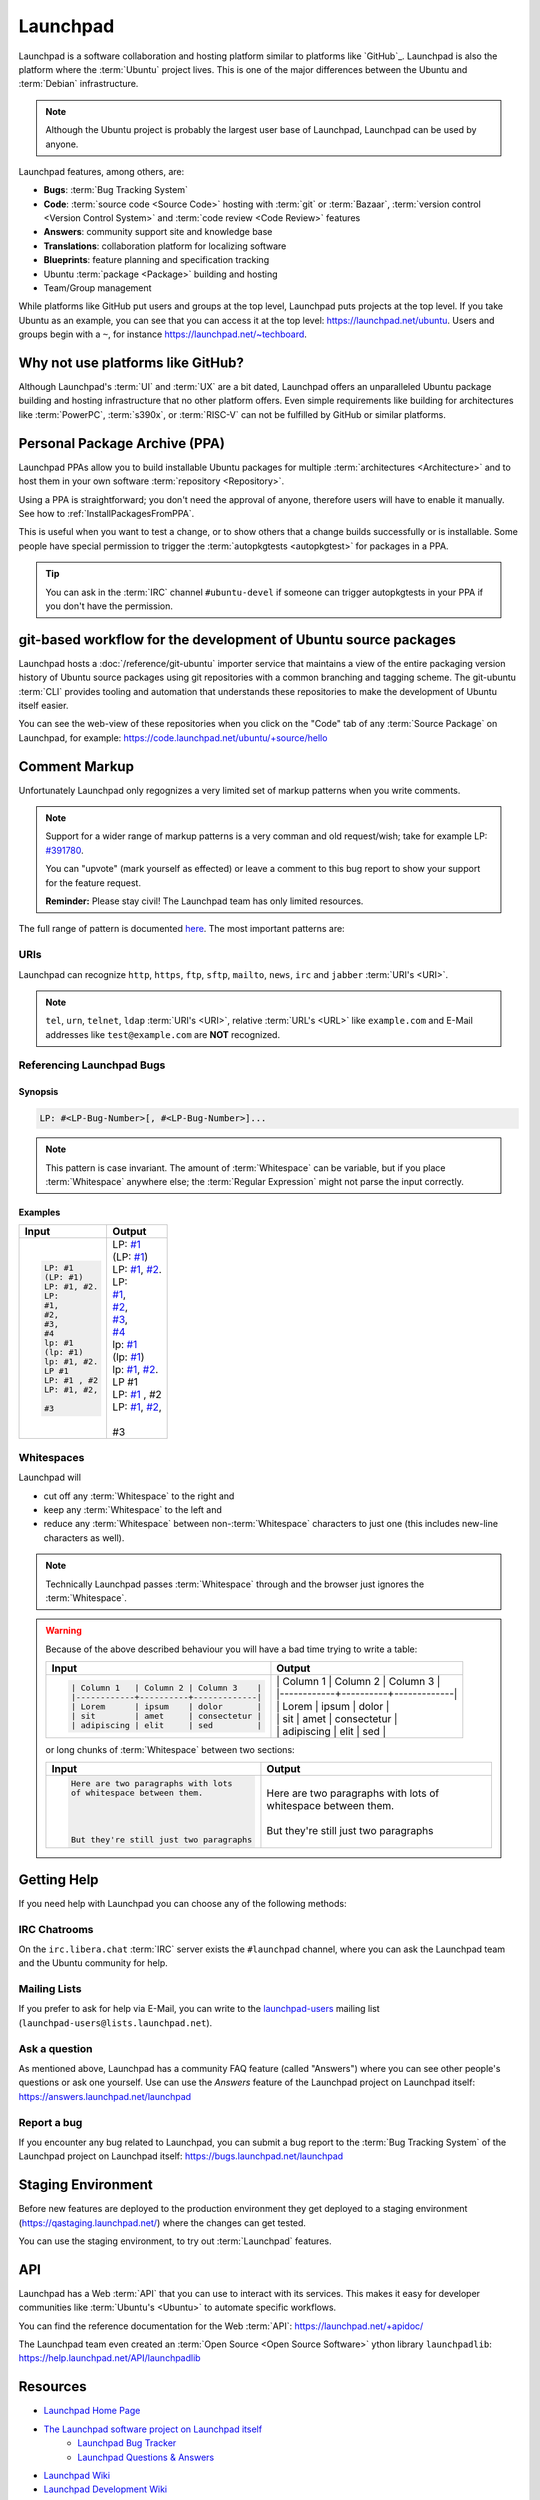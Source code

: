 Launchpad
=========

Launchpad is a software collaboration and hosting platform similar to platforms
like `GitHub`_. Launchpad is also the platform where the :term:`Ubuntu` project lives.
This is one of the major differences between the Ubuntu and :term:`Debian`
infrastructure.

.. note::

    Although the Ubuntu project is probably the largest user base of Launchpad, 
    Launchpad can be used by anyone. 

Launchpad features, among others, are:

- **Bugs**: :term:`Bug Tracking System`
- **Code**: :term:`source code <Source Code>` hosting with :term:`git` or :term:`Bazaar`,
  :term:`version control <Version Control System>` and :term:`code review <Code Review>` features
- **Answers**: community support site and knowledge base
- **Translations**: collaboration platform for localizing software 
- **Blueprints**: feature planning and specification tracking
- Ubuntu :term:`package <Package>` building and hosting
- Team/Group management

While platforms like GitHub put users and groups at the top level, Launchpad
puts projects at the top level. If you take Ubuntu as an example, you can
see that you can access it at the top level: https://launchpad.net/ubuntu.
Users and groups begin with a ``~``, for instance https://launchpad.net/~techboard.

Why not use platforms like GitHub?
----------------------------------

Although Launchpad's :term:`UI` and :term:`UX` are a bit dated, Launchpad offers an
unparalleled Ubuntu package building and hosting infrastructure that
no other platform offers. Even simple requirements like building for architectures
like :term:`PowerPC`, :term:`s390x`, or :term:`RISC-V` can not be fulfilled by GitHub 
or similar platforms.

Personal Package Archive (PPA)
------------------------------

Launchpad PPAs allow you to build installable Ubuntu packages for multiple
:term:`architectures <Architecture>` and to host them in your own software
:term:`repository <Repository>`. 

Using a PPA is straightforward; you don't need the approval of anyone, therefore users 
will have to enable it manually. See how to :ref:`InstallPackagesFromPPA`.

This is useful when you want to test a change, or to show others that a change
builds successfully or is installable. Some people have special permission to
trigger the :term:`autopkgtests <autopkgtest>` for packages in a PPA.

.. tip::

    You can ask in the :term:`IRC` channel ``#ubuntu-devel`` if someone can trigger 
    autopkgtests in your PPA if you don't have the permission.

git-based workflow for the development of Ubuntu source packages
----------------------------------------------------------------

Launchpad hosts a :doc:`/reference/git-ubuntu` importer service that maintains
a view of the entire packaging version history of Ubuntu source packages using
git repositories with a common branching and tagging scheme. The git-ubuntu
:term:`CLI` provides tooling and automation that understands these repositories
to make the development of Ubuntu itself easier.

You can see the web-view of these repositories when you click on the "Code" tab of any
:term:`Source Package` on Launchpad, for example: https://code.launchpad.net/ubuntu/+source/hello

.. image:: ../images/explanation/launchpad/GitUbuntuRepositoryOfTheHelloPackage.png
   :align: center
   :width: 35 em
   :alt: Screenshot of the Launchpad Code page for the hello source package with an arrow pointing to the Code tab. 

Comment Markup
--------------

Unfortunately Launchpad only regognizes a very limited set of markup patterns when you write comments. 

.. note::

    
    Support for a wider range of markup patterns is a very comman and old request/wish; 
    take for example LP: `#391780 <https://bugs.launchpad.net/launchpad/+bug/391780>`_.
    
    You can "upvote" (mark yourself as effected) or leave a comment to this bug report to
    show your support for the feature request.

    **Reminder:** Please stay civil! The Launchpad team has only limited resources.


The full range of pattern is documented `here <https://help.launchpad.net/Comments>`_. 
The most important patterns are:

URIs
~~~~

Launchpad can recognize ``http``, ``https``, ``ftp``, ``sftp``, ``mailto``,
``news``, ``irc`` and ``jabber`` :term:`URI's <URI>`.

.. note::

    ``tel``, ``urn``, ``telnet``, ``ldap`` :term:`URI's <URI>`, relative 
    :term:`URL's <URL>` like ``example.com`` and E-Mail addresses like 
    ``test@example.com`` are **NOT** recognized. 


Referencing Launchpad Bugs
~~~~~~~~~~~~~~~~~~~~~~~~~~

Synopsis
^^^^^^^^

.. code:: text

    LP: #<LP-Bug-Number>[, #<LP-Bug-Number>]...

.. note::

    This pattern is case invariant. The amount of :term:`Whitespace` can be 
    variable, but if you place :term:`Whitespace` anywhere else; the 
    :term:`Regular Expression` might not parse the input correctly. 

Examples
^^^^^^^^

.. list-table::
    :header-rows: 1

    * - Input
      - Output
    * - .. code:: text

            LP: #1
            (LP: #1)
            LP: #1, #2.
            LP:
            #1,
            #2,
            #3,
            #4
            lp: #1
            (lp: #1)
            lp: #1, #2.
            LP #1
            LP: #1 , #2
            LP: #1, #2,

            #3

      - | LP: `#1 <https://bugs.launchpad.net/ubuntu/+bug/1>`_
        | (LP: `#1 <https://bugs.launchpad.net/ubuntu/+bug/1>`_)
        | LP: `#1 <https://bugs.launchpad.net/ubuntu/+bug/1>`_, `#2 <https://bugs.launchpad.net/ubuntu/+bug/2>`_.
        | LP:
        | `#1 <https://bugs.launchpad.net/ubuntu/+bug/1>`_,
        | `#2 <https://bugs.launchpad.net/ubuntu/+bug/2>`_,
        | `#3 <https://bugs.launchpad.net/ubuntu/+bug/3>`_,
        | `#4 <https://bugs.launchpad.net/ubuntu/+bug/4>`_
        | lp: `#1 <https://bugs.launchpad.net/ubuntu/+bug/1>`_
        | (lp: `#1 <https://bugs.launchpad.net/ubuntu/+bug/1>`_)
        | lp: `#1 <https://bugs.launchpad.net/ubuntu/+bug/1>`_, `#2 <https://bugs.launchpad.net/ubuntu/+bug/2>`_.
        | LP #1
        | LP: `#1 <https://bugs.launchpad.net/ubuntu/+bug/1>`_ , #2
        | LP: `#1 <https://bugs.launchpad.net/ubuntu/+bug/1>`_, `#2 <https://bugs.launchpad.net/ubuntu/+bug/2>`_,
        |
        | #3 

Whitespaces
~~~~~~~~~~~

Launchpad will

- cut off any :term:`Whitespace` to the right and
- keep any :term:`Whitespace` to the left and
- reduce any :term:`Whitespace` between non-:term:`Whitespace` characters to 
  just one (this includes new-line characters as well).

.. note::

    Technically Launchpad passes :term:`Whitespace` through and 
    the browser just ignores the :term:`Whitespace`.

.. warning::

    Because of the above described behaviour you will have a bad time trying to write a table:

    .. list-table::
        :header-rows: 1

        * - Input
          - Output
        * - .. code:: text

                | Column 1   | Column 2 | Column 3    |
                |------------+----------+-------------|
                | Lorem      | ipsum    | dolor       |
                | sit        | amet     | consectetur |
                | adipiscing | elit     | sed         |

          - | \| Column 1 \| Column 2 \| Column 3 \|  
            | \|\-\-\-\-\-\-\-\-\-\-\-\-+\-\-\-\-\-\-\-\-\-\-+\-\-\-\-\-\-\-\-\-\-\-\-\-\|  
            | \| Lorem | ipsum | dolor \|  
            | \| sit \| amet \| consectetur \|  
            | \| adipiscing \| elit \| sed \|

    or long chunks of :term:`Whitespace` between two sections:

    .. list-table::
        :header-rows: 1

        * - Input
          - Output
        * - .. code:: text

                Here are two paragraphs with lots   
                of whitespace between them.
                
                
                
                
                But they're still just two paragraphs

          - | Here are two paragraphs with lots of whitespace between them.
            | 
            | But they're still just two paragraphs

Getting Help
------------

If you need help with Launchpad you can choose any of the following methods:

IRC Chatrooms
~~~~~~~~~~~~~

On the ``irc.libera.chat`` :term:`IRC` server exists the ``#launchpad`` channel, where you
can ask the Launchpad team and the Ubuntu community for help.

Mailing Lists
~~~~~~~~~~~~~

If you prefer to ask for help via E-Mail, you can write to the
`launchpad-users <https://launchpad.net/~launchpad-users>`_ 
mailing list (``launchpad-users@lists.launchpad.net``).

Ask a question
~~~~~~~~~~~~~~

As mentioned above, Launchpad has a community FAQ feature (called "Answers") where
you can see other people's questions or ask one yourself. Use can use the *Answers*
feature of the Launchpad project on Launchpad itself: https://answers.launchpad.net/launchpad

Report a bug
~~~~~~~~~~~~

If you encounter any bug related to Launchpad, you can submit a bug report to the
:term:`Bug Tracking System` of the Launchpad project on Launchpad itself: 
https://bugs.launchpad.net/launchpad

Staging Environment
-------------------

Before new features are deployed to the production environment they get
deployed to a staging environment (https://qastaging.launchpad.net/) where
the changes can get tested.

You can use the staging environment, to try out :term:`Launchpad` features.

API
---

Launchpad has a Web :term:`API` that you can use to interact with its services.
This makes it easy for developer communities like :term:`Ubuntu's <Ubuntu>` to
automate specific workflows.

You can find the reference documentation for the Web :term:`API`:
https://launchpad.net/+apidoc/

The Launchpad team even created an :term:`Open Source <Open Source Software>`
ython library ``launchpadlib``: https://help.launchpad.net/API/launchpadlib

Resources
---------

- `Launchpad Home Page <Launchpad_>`_
- `The Launchpad software project on Launchpad itself <https://launchpad.net/launchpad>`_
    - `Launchpad Bug Tracker <https://bugs.launchpad.net/launchpad>`_
    - `Launchpad Questions & Answers <https://answers.launchpad.net/launchpad>`_
- `Launchpad Wiki <https://help.launchpad.net/>`_
- `Launchpad Development Wiki <https://dev.launchpad.net/>`_
- `Launchpad Blog <https://blog.launchpad.net/>`_
- :doc:`/reference/git-ubuntu`
